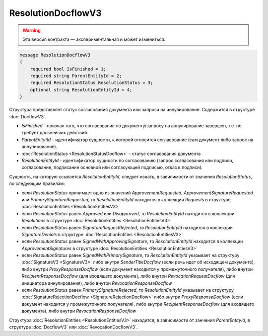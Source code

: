 ResolutionDocflowV3
===================

.. warning:: Эта версия контракта — экспериментальная и может измениться.

.. code-block:: protobuf

    message ResolutionDocflowV3
    {
        required bool IsFinished = 1;
        required string ParentEntityId = 2;
        required ResolutionStatus ResolutionStatus = 3;
        optional string ResolutionEntityId = 4;
    }

Структура представляет статус согласования документа или запроса на аннулирование. Содержится в структуре :doc:`DocflowV3`.

- *IsFinished* - признак того, что согласование по документу/запросу на аннулирование завершен, т.е. не требует дальнейших действий.
- *ParentEnitytId* – идентификатор сущности, к которой относится согласование (сам документ либо запрос на аннулирование).
- :doc:`ResolutionStatus <ResolutionStatusDocflow>` – статус согласования документа
- *ResolutionEntityId* - идентификатор сущности по согласованию (запрос согласования или подписи, согласование, подписание основной или согласующей подписью, отказ в подписи).

Сущность, на которую ссылается *ResolutionEntityId*, следует искать, в зависимости от значения *ResolutionStatus*, по следующим правилам:

- если *ResolutionStatus* принимает одно из значений *ApprovementRequested*, *ApprovementSignatureRequested* или *PrimarySignatureRequested*, то *ResolutionEntityId* находится в коллекции *Requests* в структуре :doc:`ResolutionEntities <ResolutionEntitiesV3>`
- если *ResolutionStatus* равен *Approved* или *Disapproved*, то *ResolutionEntityId* находится в коллекции *Resolutions* в структуре :doc:`ResolutionEntities <ResolutionEntitiesV3>`
- если *ResolutionStatus* равен *SignatureRequestRejected*, то *ResolutionEntityId* находится в коллекции *SignatureDenials* в структуре :doc:`ResolutionEntities <ResolutionEntitiesV3>`
- если *ResolutionStatus* равен *SignedWithApprovingSignature*, то *ResolutionEntityId* находится в коллекции *ApprovementSignatures* в структуре :doc:`ResolutionEntities <ResolutionEntitiesV3>`
- если *ResolutionStatus* равен *SignedWithPrimarySignature*, то *ResolutionEntityId* указывает на структуру :doc:`SignatureV3 <SignatureV3>` либо внутри `SenderTitleDocflow` (если речь идет об исходящем документе), либо внутри `ProxyResponseDocflow` (если документ находится у промежуточного получателя), либо внутри `RecipientResponseDocflow` (для входящего документа), либо внутри `RevocationRequestDocflow` (для инициатора аннулирования), либо внутри `RevocationResponseDocflow`
- если *ResolutionStatus* равен *PrimarySignatureRejected*, то *ResolutionEntityId* указывает на структуру :doc:`SignatureRejectionDocflow <SignatureRejectionDocflow>` либо внутри `ProxyResponseDocflow` (если документ находится у промежуточного получателя), либо внутри `RecipientResponseDocflow` (для входящего документа), либо внутри `RevocationResponseDocflow`


Структура :doc:`ResolutionEntities <ResolutionEntitiesV3>` находится, в зависимости от занчения *ParentEntityId*, в структуре :doc:`DocflowV3` или :doc:`RevocationDocflowV3`.

